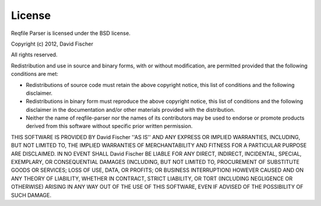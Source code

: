 License
=======

Reqfile Parser is licensed under the BSD license.

Copyright (c) 2012, David Fischer

All rights reserved.

Redistribution and use in source and binary forms, with or without
modification, are permitted provided that the following conditions are met:

- Redistributions of source code must retain the above copyright notice, this
  list of conditions and the following disclaimer.
- Redistributions in binary form must reproduce the above copyright notice,
  this list of conditions and the following disclaimer in the documentation
  and/or other materials provided with the distribution.
- Neither the name of reqfile-parser nor the names of its contributors may be
  used to endorse or promote products derived from this software without
  specific prior written permission.

THIS SOFTWARE IS PROVIDED BY David Fischer ''AS IS'' AND ANY
EXPRESS OR IMPLIED WARRANTIES, INCLUDING, BUT NOT LIMITED TO, THE IMPLIED
WARRANTIES OF MERCHANTABILITY AND FITNESS FOR A PARTICULAR PURPOSE ARE
DISCLAIMED. IN NO EVENT SHALL David Fischer BE LIABLE FOR ANY
DIRECT, INDIRECT, INCIDENTAL, SPECIAL, EXEMPLARY, OR CONSEQUENTIAL DAMAGES
(INCLUDING, BUT NOT LIMITED TO, PROCUREMENT OF SUBSTITUTE GOODS OR SERVICES;
LOSS OF USE, DATA, OR PROFITS; OR BUSINESS INTERRUPTION) HOWEVER CAUSED AND
ON ANY THEORY OF LIABILITY, WHETHER IN CONTRACT, STRICT LIABILITY, OR TORT
(INCLUDING NEGLIGENCE OR OTHERWISE) ARISING IN ANY WAY OUT OF THE USE OF THIS
SOFTWARE, EVEN IF ADVISED OF THE POSSIBILITY OF SUCH DAMAGE.

